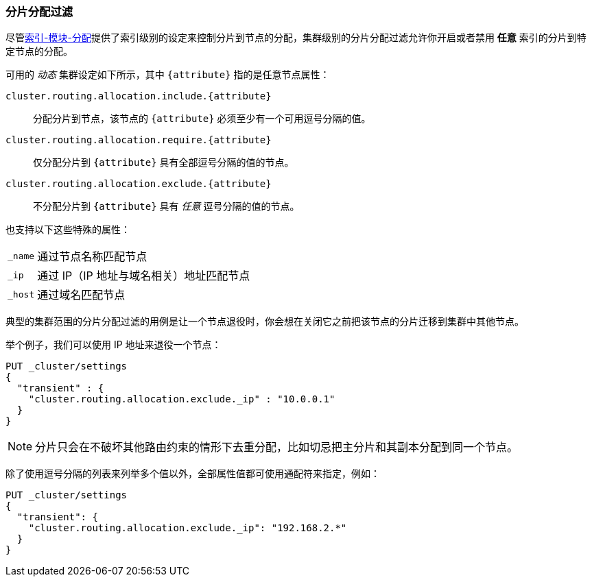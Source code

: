[[allocation-filtering]]
=== 分片分配过滤

尽管<<index-modules-allocation, 索引-模块-分配>>提供了索引级别的设定来控制分片到节点的分配，集群级别的分片分配过滤允许你开启或者禁用 *任意* 索引的分片到特定节点的分配。

可用的 _动态_ 集群设定如下所示，其中 `{attribute}` 指的是任意节点属性：

`cluster.routing.allocation.include.{attribute}`::

    分配分片到节点，该节点的 `{attribute}` 必须至少有一个可用逗号分隔的值。

`cluster.routing.allocation.require.{attribute}`::

    仅分配分片到 `{attribute}` 具有全部逗号分隔的值的节点。

`cluster.routing.allocation.exclude.{attribute}`::

    不分配分片到 `{attribute}` 具有 _任意_ 逗号分隔的值的节点。

也支持以下这些特殊的属性：

[horizontal]
`_name`::   通过节点名称匹配节点
`_ip`::     通过 IP（IP 地址与域名相关）地址匹配节点
`_host`::   通过域名匹配节点

典型的集群范围的分片分配过滤的用例是让一个节点退役时，你会想在关闭它之前把该节点的分片迁移到集群中其他节点。

举个例子，我们可以使用 IP 地址来退役一个节点：

[source,js]
--------------------------------------------------
PUT _cluster/settings
{
  "transient" : {
    "cluster.routing.allocation.exclude._ip" : "10.0.0.1"
  }
}
--------------------------------------------------
// CONSOLE

NOTE: 分片只会在不破坏其他路由约束的情形下去重分配，比如切忌把主分片和其副本分配到同一个节点。

除了使用逗号分隔的列表来列举多个值以外，全部属性值都可使用通配符来指定，例如：

[source,js]
------------------------
PUT _cluster/settings
{
  "transient": {
    "cluster.routing.allocation.exclude._ip": "192.168.2.*"
  }
}
------------------------
// CONSOLE
